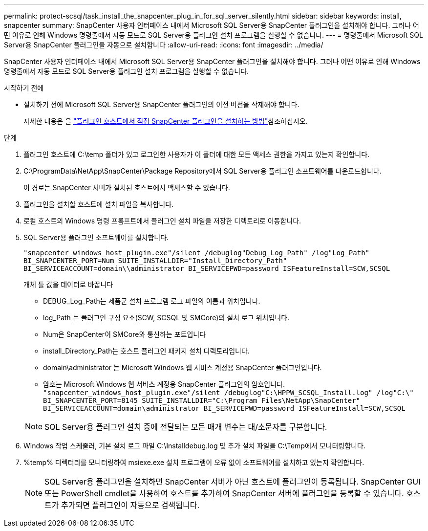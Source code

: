 ---
permalink: protect-scsql/task_install_the_snapcenter_plug_in_for_sql_server_silently.html 
sidebar: sidebar 
keywords: install, snapcenter 
summary: SnapCenter 사용자 인터페이스 내에서 Microsoft SQL Server용 SnapCenter 플러그인을 설치해야 합니다. 그러나 어떤 이유로 인해 Windows 명령줄에서 자동 모드로 SQL Server용 플러그인 설치 프로그램을 실행할 수 없습니다. 
---
= 명령줄에서 Microsoft SQL Server용 SnapCenter 플러그인을 자동으로 설치합니다
:allow-uri-read: 
:icons: font
:imagesdir: ../media/


[role="lead"]
SnapCenter 사용자 인터페이스 내에서 Microsoft SQL Server용 SnapCenter 플러그인을 설치해야 합니다. 그러나 어떤 이유로 인해 Windows 명령줄에서 자동 모드로 SQL Server용 플러그인 설치 프로그램을 실행할 수 없습니다.

.시작하기 전에
* 설치하기 전에 Microsoft SQL Server용 SnapCenter 플러그인의 이전 버전을 삭제해야 합니다.
+
자세한 내용은 을 https://kb.netapp.com/Advice_and_Troubleshooting/Data_Protection_and_Security/SnapCenter/How_to_Install_a_SnapCenter_Plug-In_manually_and_directly_from_thePlug-In_Host["플러그인 호스트에서 직접 SnapCenter 플러그인을 설치하는 방법"^]참조하십시오.



.단계
. 플러그인 호스트에 C:\temp 폴더가 있고 로그인한 사용자가 이 폴더에 대한 모든 액세스 권한을 가지고 있는지 확인합니다.
. C:\ProgramData\NetApp\SnapCenter\Package Repository에서 SQL Server용 플러그인 소프트웨어를 다운로드합니다.
+
이 경로는 SnapCenter 서버가 설치된 호스트에서 액세스할 수 있습니다.

. 플러그인을 설치할 호스트에 설치 파일을 복사합니다.
. 로컬 호스트의 Windows 명령 프롬프트에서 플러그인 설치 파일을 저장한 디렉토리로 이동합니다.
. SQL Server용 플러그인 소프트웨어를 설치합니다.
+
`"snapcenter_windows_host_plugin.exe"/silent /debuglog"Debug_Log_Path" /log"Log_Path" BI_SNAPCENTER_PORT=Num SUITE_INSTALLDIR="Install_Directory_Path" BI_SERVICEACCOUNT=domain\\administrator BI_SERVICEPWD=password ISFeatureInstall=SCW,SCSQL`

+
개체 틀 값을 데이터로 바꿉니다

+
** DEBUG_Log_Path는 제품군 설치 프로그램 로그 파일의 이름과 위치입니다.
** log_Path 는 플러그인 구성 요소(SCW, SCSQL 및 SMCore)의 설치 로그 위치입니다.
** Num은 SnapCenter이 SMCore와 통신하는 포트입니다
** install_Directory_Path는 호스트 플러그인 패키지 설치 디렉토리입니다.
** domain\administrator 는 Microsoft Windows 웹 서비스 계정용 SnapCenter 플러그인입니다.
** 암호는 Microsoft Windows 웹 서비스 계정용 SnapCenter 플러그인의 암호입니다. +
`"snapcenter_windows_host_plugin.exe"/silent /debuglog"C:\HPPW_SCSQL_Install.log" /log"C:\" BI_SNAPCENTER_PORT=8145 SUITE_INSTALLDIR="C:\Program Files\NetApp\SnapCenter" BI_SERVICEACCOUNT=domain\administrator BI_SERVICEPWD=password ISFeatureInstall=SCW,SCSQL`


+

NOTE: SQL Server용 플러그인 설치 중에 전달되는 모든 매개 변수는 대/소문자를 구분합니다.

. Windows 작업 스케줄러, 기본 설치 로그 파일 C:\Installdebug.log 및 추가 설치 파일을 C:\Temp에서 모니터링합니다.
. %temp% 디렉터리를 모니터링하여 msiexe.exe 설치 프로그램이 오류 없이 소프트웨어를 설치하고 있는지 확인합니다.
+

NOTE: SQL Server용 플러그인을 설치하면 SnapCenter 서버가 아닌 호스트에 플러그인이 등록됩니다. SnapCenter GUI 또는 PowerShell cmdlet을 사용하여 호스트를 추가하여 SnapCenter 서버에 플러그인을 등록할 수 있습니다. 호스트가 추가되면 플러그인이 자동으로 검색됩니다.


